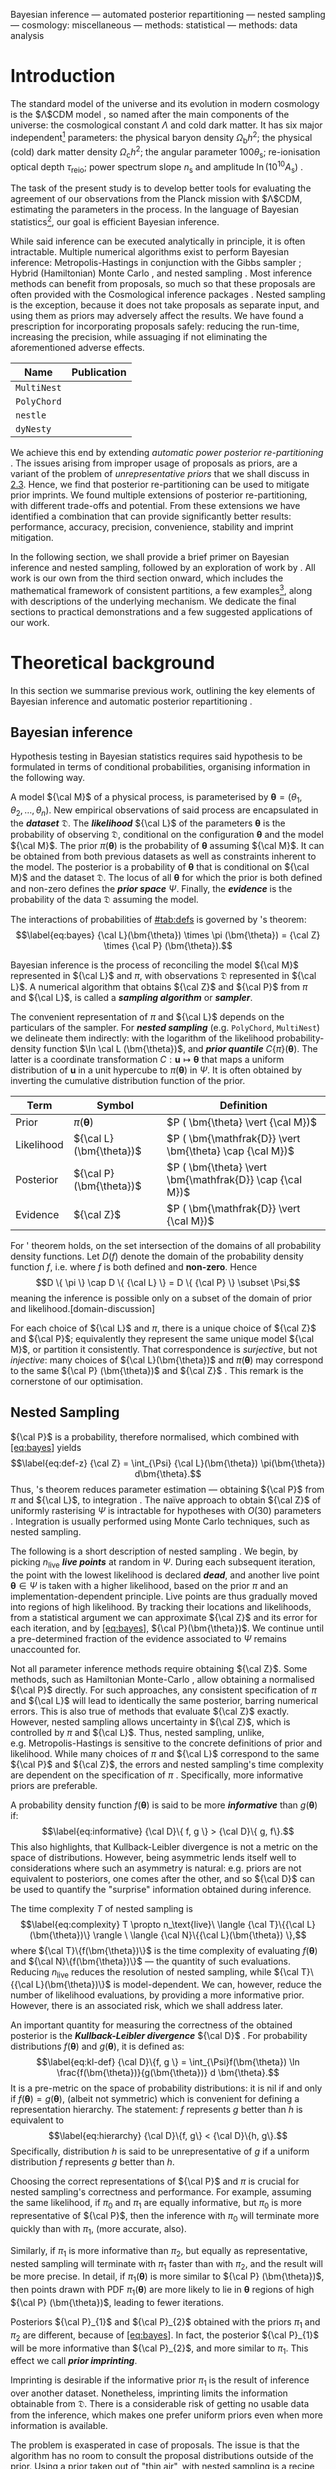Bayesian inference --- automated posterior repartitioning --- nested
sampling --- cosmology: miscellaneous --- methods: statistical ---
methods: data analysis

* Introduction
  :PROPERTIES:
  :CUSTOM_ID: sec:org14413d7
  :END:

The standard model of the universe and its evolution in modern cosmology
is the $\Lambda$CDM model \citep{Condon2018}, so named after the main
components of the universe: the cosmological constant $\Lambda$ and cold
dark matter. It has six major independent[fn:1] parameters: the physical
baryon density $\Omega_\mathrm{b}h^{2}$; the physical (cold) dark matter
density $\Omega_\mathrm{c}h^{2}$; the angular parameter
$100\theta_\mathrm{s}$; re-ionisation optical depth $\tau_\text{reio}$;
power spectrum slope $n_\mathrm{s}$ and amplitude
$\ln (10^{10}A_\mathrm{s})$ \citep{Cosmology}.

The task of the present study is to develop better tools for evaluating
the agreement of our observations from the Planck mission with
$\Lambda$CDM, estimating the parameters in the process. In the language
of Bayesian statistics[fn:2], our goal is efficient Bayesian inference.

While said inference can be executed analytically in principle, it is
often intractable. Multiple numerical algorithms exist to perform
Bayesian inference: Metropolis-Hastings \citep{Metropolis} in
conjunction with the Gibbs sampler \citep{Metropolis-Hastings-Gibbs};
Hybrid (Hamiltonian) Monte Carlo \citep{1701.02434,Duane_1987}, and
nested sampling \citep{Skilling2006}. Most inference methods can benefit
from proposals, so much so that these proposals are often provided with
the Cosmological inference packages \citep{cobaya}. Nested sampling is
the exception, because it does not take proposals as separate input, and
using them as priors may adversely affect the results. We have found a
prescription for incorporating proposals safely: reducing the run-time,
increasing the precision, while assuaging if not eliminating the
aforementioned adverse effects.

| *Name*      | *Publication*               |
|-------------+-----------------------------|
| =MultiNest= | \cite{Feroz2009MultiNestAE} |
| =PolyChord= | \cite{polychord}            |
| =nestle=    | \cite{nestle}               |
| =dyNesty=   | \cite{Speagle_2020}         |
#+CAPTION: A non-exhaustive list of major implementations of nested sampling.

We achieve this end by extending /automatic power posterior
re-partitioning/ \citep{chen-ferroz-hobson}. The issues arising from
improper usage of proposals as priors, are a variant of the problem of
/unrepresentative priors/ that we shall discuss in [[#sec:autopr][2.3]].
Hence, we find that posterior re-partitioning can be used to mitigate
prior imprints. We found multiple extensions of posterior
re-partitioning, with different trade-offs and potential. From these
extensions we have identified a combination that can provide
significantly better results: performance, accuracy, precision,
convenience, stability and imprint mitigation.

In the following section, we shall provide a brief primer on Bayesian
inference and nested sampling, followed by an exploration of work by
\cite{chen-ferroz-hobson}. All work is our own from the third section
onward, which includes the mathematical framework of consistent
partitions, a few examples[fn:3], along with descriptions of the
underlying mechanism. We dedicate the final sections to practical
demonstrations and a few suggested applications of our work.

* Theoretical background
  :PROPERTIES:
  :CUSTOM_ID: sec:orge6061a4
  :END:

In this section we summarise previous work, outlining the key elements
of Bayesian inference \citep{jeffreys2010scientific} and automatic
posterior repartitioning \citep{chen-ferroz-hobson}.

** Bayesian inference
   :PROPERTIES:
   :CUSTOM_ID: sec:primer
   :END:

Hypothesis testing in Bayesian statistics requires said hypothesis to be
formulated in terms of conditional probabilities, organising information
in the following way.

A model ${\cal M}$ of a physical process, is parameterised by
$\bm{\theta} = (\theta_{1}, \theta_{2}, \ldots , \theta_{n})$. New
empirical observations of said process are encapsulated in the
*/dataset/* $\mathfrak{D}$. The /*likelihood*/ ${\cal L}$ of the
parameters $\bm{\theta}$ is the probability of observing $\mathfrak{D}$,
conditional on the configuration $\bm{\theta}$ and the model ${\cal M}$.
The prior $\pi(\bm{\theta})$ is the probability of $\bm{\theta}$
assuming ${\cal M}$. It can be obtained from both previous datasets as
well as constraints inherent to the model. The posterior is a
probability of $\bm{\theta}$ that is conditional on ${\cal M}$ and the
dataset ${\mathfrak D}$. The locus of all $\bm{\theta}$ for which the
prior is both defined and non-zero defines the */prior space/* $\Psi$.
Finally, the */evidence/* is the probability of the data ${\mathfrak D}$
assuming the model.

The interactions of probabilities of [[#tab:defs]] is governed by
\citeauthor{1763}'s theorem: $$\label{eq:bayes} {\cal L}(\bm{\theta})
\times \pi (\bm{\theta}) = {\cal Z} \times {\cal P} (\bm{\theta}).$$

Bayesian inference is the process of reconciling the model ${\cal M}$
represented in ${\cal L}$ and $\pi$, with observations $\mathfrak{D}$
represented in ${\cal L}$. A numerical algorithm that obtains ${\cal Z}$
and ${\cal P}$ from $\pi$ and ${\cal L}$, is called a */sampling
algorithm/* or */sampler/*.

The convenient representation of $\pi$ and ${\cal L}$ depends on the
particulars of the sampler. For */nested sampling/* (e.g. =PolyChord=,
=MultiNest=) we delineate them indirectly: with the logarithm of the
likelihood probability-density function $\ln \cal L (\bm{\theta})$, and
*/prior quantile/* $C\{\pi\}(\bm{\theta})$. The latter is a coordinate
transformation $C: \bm{u} \mapsto \bm{\theta}$ that maps a uniform
distribution of $\bm{u}$ in a unit hypercube to $\pi(\bm{\theta})$ in
$\Psi$. It is often obtained by inverting the cumulative distribution
function of the prior.


| **Term**   | **Symbol**              | **Definition**                                           |
|------------+-------------------------+----------------------------------------------------------|
| Prior      | $\pi(\bm{\theta})$      | $P ( \bm{\theta}  \vert {\cal M})$                       |
| Likelihood | ${\cal L}(\bm{\theta})$ | $P ( \bm{\mathfrak{D}} \vert \bm{\theta} \cap {\cal M})$ |
| Posterior  | ${\cal P}(\bm{\theta})$ | $P ( \bm{\theta} \vert \bm{\mathfrak{D}} \cap {\cal M})$ |
| Evidence   | ${\cal Z}$              | $P ( \bm{\mathfrak{D}} \vert {\cal M})$                  |
#+CAPTION: Definitions of main quantities in Bayesian inference. [tab:defs]
#+LABEL: tab:defs
#+custom_ID: tab:defs
For \citeauthor{1763}' theorem holds, on the set intersection of the
domains of all probability density functions. Let $D(f)$ denote the
domain of the probability density function $f$, i.e. where $f$ is both
defined and *non-zero*. Hence
$$D \{ \pi \} \cap D \{ {\cal L} \} = D \{ {\cal P} \} \subset \Psi,$$
meaning the inference is possible only on a subset of the domain of
prior and likelihood.[domain-discussion]

For each choice of ${\cal L}$ and $\pi$, there is a unique choice of
${\cal Z}$ and ${\cal P}$; equivalently they represent the same unique
model ${\cal M}$, or partition it consistently. That correspondence is
/surjective/, but not /injective/: many choices of
${\cal L}(\bm{\theta})$ and $\pi (\bm{\theta})$ may correspond to the
same ${\cal P} (\bm{\theta})$ and ${\cal Z}$ \citep{chen-ferroz-hobson}.
This remark is the cornerstone of our optimisation.

** Nested Sampling
   :PROPERTIES:
   :CUSTOM_ID: sec:org36366f8
   :END:

${\cal P}$ is a probability, therefore normalised, which combined with
[[#eq:bayes][[eq:bayes]]] yields $$\label{eq:def-z}
  {\cal Z} = \int_{\Psi} {\cal L}(\bm{\theta}) \pi(\bm{\theta}) d\bm{\theta}.$$
Thus, \citeauthor{1763}'s theorem reduces parameter estimation ---
obtaining ${\cal P}$ from $\pi$ and ${\cal L}$, to
integration \citep{bayes-integration}. The naïve approach to obtain
${\cal Z}$ of uniformly rasterising $\Psi$ is intractable for hypotheses
with $O(30)$ parameters \citep{Caflisch_1998}. Integration is usually
performed using Monte Carlo techniques, such as nested sampling.

The following is a short description of nested sampling
\citep{Skilling2006}. We begin, by picking $n_\text{live}$ */live
points/* at random in $\Psi$. During each subsequent iteration, the
point with the lowest likelihood is declared /*dead*/, and another live
point $\bm{\theta}\in\Psi$ is taken with a higher likelihood, based on
the prior $\pi$ and an implementation-dependent principle. Live points
are thus gradually moved into regions of high likelihood. By tracking
their locations and likelihoods, from a statistical argument we can
approximate ${\cal Z}$ and its error for each iteration, and by
[[#eq:bayes][[eq:bayes]]], ${\cal P}(\bm{\theta})$. We continue until a
pre-determined fraction of the evidence associated to $\Psi$ remains
unaccounted for.

Not all parameter inference methods require obtaining ${\cal Z}$. Some
methods, such as Hamiltonian Monte-Carlo \citep{1701.02434}, allow
obtaining a normalised ${\cal P}$ directly. For such approaches, any
consistent specification of $\pi$ and ${\cal L}$ will lead to
identically the same posterior, barring numerical errors. This is also
true of methods that evaluate ${\cal Z}$ exactly. However, nested
sampling allows uncertainty in ${\cal Z}$, which is controlled by $\pi$
and ${\cal L}$. Thus, nested sampling, unlike, e.g. Metropolis-Hastings
\citep{Metropolis-Hastings-Gibbs} is sensitive to the concrete
definitions of prior and likelihood. While many choices of $\pi$ and
${\cal L}$ correspond to the same ${\cal P}$ and ${\cal Z}$, the errors
and nested sampling's time complexity are dependent on the specification
of $\pi$ \citep{Skilling2006}. Specifically, more informative priors are
preferable.

A probability density function $f(\bm{\theta})$ is said to be more
/*informative*/ than $g(\bm{\theta})$ if: $$\label{eq:informative}
  {\cal D}\{ f, g \} > {\cal D}\{ g, f\}.$$ This also highlights, that
Kullback-Leibler divergence is not a metric on the space of
distributions. However, being asymmetric lends itself well to
considerations where such an asymmetry is natural: e.g. priors are not
equivalent to posteriors, one comes after the other, and so ${\cal D}$
can be used to quantify the "surprise" information obtained during
inference.

The time complexity $T$ of nested sampling is $$\label{eq:complexity}
  T \propto  n_\text{live}\  \langle {\cal T}\{{\cal L}(\bm{\theta})\} \rangle \ \langle  {\cal N}\{{\cal L}(\bm{\theta}) \},$$
where ${\cal T}\{f(\bm{\theta})\}$ is the time complexity of evaluating
$f(\bm{\theta})$ and ${\cal N}\{f(\bm{\theta})\}$ --- the quantity of
such evaluations. Reducing $n_\text{live}$ reduces the resolution of
nested sampling, while ${\cal T}\{{\cal L}(\bm{\theta})\}$ is
model-dependent. We can, however, reduce the number of likelihood
evaluations, by providing a more informative prior. However, there is an
associated risk, which we shall address later.

An important quantity for measuring the correctness of the obtained
posterior is the */Kullback-Leibler divergence/* ${\cal D}$
\citep{Kullback_1951}. For probability distributions $f(\bm{\theta})$
and $g(\bm{\theta})$, it is defined as: $$\label{eq:kl-def}
  {\cal D}\{f, g \} = \int_{\Psi}f(\bm{\theta}) \ln \frac{f(\bm{\theta})}{g(\bm{\theta})} d \bm{\theta}.$$
It is a pre-metric on the space of probability distributions: it is nil
if and only if $f(\bm{\theta}) = g(\bm{\theta})$, (albeit not symmetric)
which is convenient for defining a representation hierarchy. The
statement: $f$ represents $g$ better than $h$ is equivalent to
$$\label{eq:hierarchy}
  {\cal D}\{f, g\} < {\cal D}\{h, g\}.$$ Specifically, distribution $h$
is said to be unrepresentative of $g$ if a uniform distribution $f$
represents $g$ better than $h$.

Choosing the correct representations of ${\cal P}$ and $\pi$ is crucial
for nested sampling's correctness and performance. For example, assuming
the same likelihood, if $\pi_{0}$ and $\pi_{1}$ are equally informative,
but $\pi_{0}$ is more representative of ${\cal P}$, then the inference
with $\pi_{0}$ will terminate more quickly than with $\pi_{1}$, (more
accurate, also).

Similarly, if $\pi_{1}$ is more informative than $\pi_{2}$, but equally
as representative, nested sampling will terminate with $\pi_{1}$ faster
than with $\pi_{2}$, and the result will be more precise. In detail, if
$\pi_{1} (\bm{\theta})$ is more similar to ${\cal P} (\bm{\theta})$,
then points drawn with PDF $\pi_{1} (\bm{\theta})$ are more likely to
lie in $\bm{\theta}$ regions of high ${\cal P} (\bm{\theta})$, leading
to fewer iterations.

Posteriors ${\cal P}_{1}$ and ${\cal P}_{2}$ obtained with the priors
$\pi_{1}$ and $\pi_{2}$ are different, because of
[[#eq:bayes][[eq:bayes]]]. In fact, the posterior ${\cal P}_{1}$ will be
more informative than ${\cal P}_{2}$, and more similar to $\pi_{1}$.
This effect we call */prior imprinting/*.

Imprinting is desirable if the informative prior $\pi_{1}$ is the result
of inference over another dataset. Nonetheless, imprinting limits the
information obtainable from $\mathfrak{D}$. There is a considerable risk
of getting no usable data from the inference, which makes one prefer
uniform priors even when more information is available.

The problem is exasperated in case of proposals. The issue is that the
algorithm has no room to consult the proposal distributions outside of
the prior. Using a prior taken out of "thin air", with nested sampling
is a recipe for disaster. However, in the next section we shall discuss
how one can mitigate these issues, and use a proposal as an aspect of a
prior.

** Power posterior repartitioning
   :PROPERTIES:
   :CUSTOM_ID: sec:autopr
   :END:

From this section onward we shall adopt the following notation. $\pi$
and ${\cal L}$ with similar annotations (index, diacritics), belong to
the same specification of the model. Models using the uniform prior are
special, in that they obtain the most accurate posterior and evidence.
They are represented with an over-bar (the plot of a uniform prior in 1D
is a horizontal line). Hats delineate the consistent partitions, that
incorporate the proposal (the hat represents the peak(s) often present
in informative proposals).

We are working under the assumption that $\pi(\bm{\theta})$ is an
informative, unrepresentative prior. We want to obtain correct posterior
$\bar{\cal P}$ but without using a uniform, universally representative
reference prior $\bar{\pi}$, because it is often the least informative.
To avoid loss of precision and mitigate prior imprinting,
\cite{chen-ferroz-hobson} have proposed introducing the parameter
$\beta$ to control the breadth of the informative prior:
$$\label{eq:autopr-prior}
  \hat{\pi}(\bm{\bm{\theta}};\beta) = \cfrac{\pi(\bm{\theta})^{\beta}}{Z(\beta)\{\pi\}},$$
(see [[#fig:ppr][[fig:ppr]]]) where $Z(\beta)\{\pi\}$ --- a functional
of $\pi (\bm{\theta})$ is a normalisation factor for
${\cal P} (\bm{\theta})$, i.e.
$$Z(\beta)\{\pi\} = \int_{\Psi} \pi(\bm{\bm{\theta}})^{\beta}d\bm{\bm{\theta}}.$$
In their prescription, the likelihood changes to
$$\hat{\cal L}(\bm{\theta}; \beta) = {\cal L}(\bm{\theta}) Z(\beta)\{\pi\} \cdot \pi^{1-\beta}(\bm{\theta}).$$
The new parameter $\beta$ is treated as any other non-derived parameter
of the original theory.

Note, that
${\cal L}(\bm{\theta})\pi (\bm{\theta}) = \hat{\cal L}(\bm{\theta})
\hat{\pi} (\bm{\theta})$ by construction. Thus, from
[[#eq:bayes][[eq:bayes]]] the posterior and evidence corresponding to
$\hat{\cal L}(\bm{\theta};\beta)$ and $\hat{\pi} (\bm{\theta};\beta)$
will be the same as ${\cal P} (\bm{\theta})$ and ${\cal Z}$, which
correspond to the original $\pi(\bm{\theta})$ and
${\cal L}(\bm{\theta})$.

If the informative prior $\pi (\bm{\theta})$ is less representative of
the posterior $\bar{\cal P} (\bm{\theta})$, error in $\hat{\cal Z}$ is
larger. Hence, while we don't violate [[#eq:bayes][[eq:bayes]]]
directly, $\bar{\cal Z}$ can be more different from ${\cal Z}$ while
remaining within margin of error, and similarly
${\cal P}(\bm{\theta}) \ne \bar{\cal P}(\bm{\theta})$. This is where the
new parameter comes into play. $\hat{\pi}$ may become representative for
some value of $\beta = \beta_{R}$. Values $\beta$ close to $\beta_{R}$
correlate with higher likelihoods, thus the sampler prefers them. Hence,
the system will converge to a state where ${\cal P} (\bm{\theta})$ is
represented in $\hat{\pi} (\bm{\theta};\beta)$[fn:4]. As a consequence,
we reduced the errors and obtained the same result as we would have with
a less informative but more representative prior.

\cite{chen-ferroz-hobson} dubbed this scheme */automatic power posterior
repartitioning/* (PPR) because the choice of $\beta\rightarrow\beta_{R}$
is automatic. It mitigates the loss precision and thus accuracy for
unrepresentative informative priors $\pi$, by sacrificing performance.

* Theoretical discoveries
  :PROPERTIES:
  :CUSTOM_ID: theoretical-discoveries
  :END:

** The trouble with proposals[sec:prejudice]
   :PROPERTIES:
   :CUSTOM_ID: the-trouble-with-proposalssecprejudice
   :END:

Nested sampling is different from Metropolis-Hastings-Gibbs and many
other Markov-Chain Monte Carlo methods. Often, such algorithms are
designed with a separate input that is the proposal: an initial guess
that guides the algorithm towards the right answer. For nested sampling
no such provisions are in place. The only location where such
information can be used is the prior. Thus, to understand why one can't
use proposals directly, we must first address why informative priors are
avoided.

From [[#eq:bayes][[eq:bayes]]], we can see that changing only the prior
$\pi$ necessarily leads to changes in both ${\cal P}$ and ${\cal Z}$.
For example if $\pi$ is a Gaussian centered at
$\bm{\theta}=\bm{\mu}_{\pi}$ and ${\cal L}$ is a Dirac $\delta$-function
peaked at $\bm{\theta}=\bm{\mu}_{{\cal L}}$, with $\bm{\mu}_{\pi}$
sufficiently far from $\bm{\mu}_{{\cal L}}$ then the posterior will
necessarily have peaks at both $\bm{\mu}_{\pi}$ and
$\bm{\mu}_{{\cal L}}$. This is an example of prior imprinting and is a
necessary part of a Bayesian view of statistics. For a Bayesian, the
prior information is no less valuable than the information inferred from
the dataset $\mathfrak{D}$, and the posterior represents /all/ of our
best knowledge.

The problem however, is the /prejudiced sampler/. Because nested
sampling chooses live points with probability proportional to the prior,
the probability of a point being drawn from the likelihood peak can be
made arbitrarily small. In fact, if $\bm{\mu}_{{\cal L}}$ and
$\bm{\mu}_{\pi}$ are separated by more than five standard deviations of
the prior Gaussian, thirty million samples will be drawn from
$\bm{\mu}_{\pi}$ before a single point is drawn on the circle containing
$\bm{\theta} = \bm{\mu}_{{\cal L}}$.

An apt analogy can be drawn with the Venera-14 mission
\citep{siddiqi2018beyond}. Upon landing, due to a number of unfortunate
coincidences, the lander took its one and only measurement of Venusian
soil from one of its own lens caps. As a result, we have obtained
objectively correct information from Venus: a sample of an object on its
surface. However, the efficiency of said measurement of the
compressibility of Earth rubber leaves much to be desired.

Before \cite{chen-ferroz-hobson} the best solution was to use a uniform
prior that included both $\bm{\mu}_{\pi}$ and $\bm{\mu}_{{\cal L}}$. The
computational cost of inference is so high that the risk of gaining
nothing from a dataset is untenable. Thus discarding all prior
information in hopes of inferring some from the dataset is preferable to
using the information in $\pi$.

Thus, proposals are not even considered for use with nested sampling.
Since proposals may be crude approximations, we may obtain far worse
than no new information. Any potential benefit in performance or
precision is far outweighed by the unreliable posterior. We do, however,
have one method of mitigating these problems --- automatic posterior
repartitioning \citep{chen-ferroz-hobson}. In the following sections we
shall expand our arsenal of methods of avoiding these pitfalls and
incorporating proposals into nested sampling-based inference.

** Intuitive proposals and accelerated convergence[sec:accelerating]
   :PROPERTIES:
   :CUSTOM_ID: intuitive-proposals-and-accelerated-convergencesecaccelerating
   :END:

Consider the following premise: we're given a model ${\cal M}$, for
which our prior $\pi$ is not the uniform $\bar{\pi}(\bm{\theta})$. So,
usually from other sources, e.g. other inferences, physical reasoning,
etc, we know that
$$\pi (\bm{\theta}) = f(\bm{\theta}; \bm{\mu}, \bm{\Sigma}),
 \label{eq:bias}$$ which is representative of the posterior
$\bar{\cal P}(\bm{\theta})$. Here, the probability density function $f$
is parameterised by $\bm{\mu}$ in its location and $\bm{\Sigma}$ its
breadth. In order to obtain the same result as one would have with the
less informative uniform prior $\bar{\pi}(\bm{\theta})$, one needs to
correct the likelihood ${\cal L}$. Recall, that the reason why PPR
obtains the same posterior
$\bar{\cal P}(\bm{\theta})= \hat{\cal P}(\bm{\theta})$ as one would have
using $\bar{\pi} (\bm{\theta}) = \text{Const.}$ is because
$\hat{\cal L} (\bm{\theta};\beta)$ and $\hat{\pi} (\bm{\theta};\beta)$
are a */consistent (re)partitioning/* of $\bar{\cal Z}$ and
${\cal P}(\bm{\theta})$. That is: $$\label{eq:partitioning}
  \int_{\Psi} \hat{\cal L} (\hat{\bm{\theta}}) \hat{\pi} (\bm{\hat{\theta}}) d\hat{\bm{\theta}}  = \int_{\Psi}\bar{\pi} (\bm{\theta}) \bar{\cal L} (\bm{\theta}) d\bm{\theta} = \bar{\cal Z},$$
where in the case of PPR
$\hat{\bm{\theta}} = (\theta_{1}, \theta_{2}, \ldots, \theta_{n},
\beta)$. holds if $$\label{eq:partitioning-p}
  \hat{\cal L}(\bm{\theta};\beta) \hat{\pi}(\bm{\theta};\beta)  = \bar{\cal L}(\bm{\theta})\bar{\pi}(\bm{\theta})$$
for all $\beta$, by [[#eq:bayes][[eq:bayes]]]. Note that
\cite{chen-ferroz-hobson} have used
[[#eq:partitioning-p][[eq:partitioning-p]]] as the primary expression.
Following their convention, we shall sometimes refer to consistent
partitions as posterior repartitioning, rather than evidence
repartitioning.

By using a more informative prior in thusly, we accelerates convergence,
because each iteration obtains a larger evidence estimate, so fewer are
needed to reach the termination point
(See [[#fig:benchmark][[fig:benchmark]]]). There is a competing
mechanism: the evidence estimates accumulate fewer errors, so inference
proceeds longer before the precision loss triggers termination
([[#fig:higson][[fig:higson]]]). Thus repartitioning reaches a more
precise result quicker. Of course the obtained precision can be
sacrificed to further accelerate inference.

*** Example: intuitive proposal posterior repartitioning
    :PROPERTIES:
    :CUSTOM_ID: example-intuitive-proposal-posterior-repartitioning
    :END:

Suppose that one has obtained the posterior ${\cal P}(\bm{\theta})$ from
a different inference, which could be nested sampling with a uniform
prior, or Hamiltonian Monte Carlo (or a theoretical approximation).
Thus,

$$\label{eq:iPPR}
 \hat{\pi}(\bm{\theta}) = f(\bm{\theta}, \bm{\mu}, \bm{\Sigma}) = {\cal P}(\bm{\theta}),$$
is an informative prior that represents our knowledge, but might not
represent the posterior. We call it an */(intuitive) proposal/*.
However, we wish to avoid prejudicing the sampler and use the (uniform)
reference prior $\bar{\pi}(\bm{\theta})$, with reference likelihood
$\bar{\cal L}(\bm{\theta})$.

To obtain with $\hat{\pi}(\bm{\theta})$ the same posterior and evidence
as one would have with $\bar{\pi}(\bm{\theta})$ and
$\bar{\cal L}(\bm{\theta})$, the partitioning of the (evidence) needs to
be */consistent/* with the reference. Specifically: $$\label{eq:ippr-l}
  \hat{\cal L}(\bm{\theta}) = \frac{\bar{\pi}(\bm{\theta}) \bar{\cal L}(\bm{\theta})}{ f(\bm{\theta}; \bm{\mu}, \bm{\Sigma})}.$$

We call this scheme */intuitive proposal posterior[fn:5]
repartitioning/* (iPPR). It is the fastest possible and the least robust
consistent partitioning scheme. While we have technically addressed the
change in ${\cal P}$ due to a different prior, we have not addressed the
problem of $\hat{\pi}$ being (potentially) unrepresentative of
$\bar{\cal P}$. In the example already considered in
[[#sec:prejudice][[sec:prejudice]]], we will have reduced prior
imprinting, but not all addressed the prejudice. The probability of
sampling from the true likelihood peak is still minuscule. By contrast,
we have seen that automatic power posterior repartitioning can mitigate
both issues. What iPPR lacks, is a mechanism for extending its
representation. Rather than attempt a modification akin to power
partitioning, in [[#sec:isomixtures][[sec:isomixtures]]] we shall
provide this mechanism as completely external to iPPR and unleash its
potential.

** General automatic posterior repartitioning
   :PROPERTIES:
   :CUSTOM_ID: sec:gapr
   :END:

In this section, we look at the family of prescriptions similar to PPR
and iPPR called consistent partitioning. We note which schemes are more
useful for the task of accelerating nested sampling without biasing the
posterior. We begin by noting, that alone does not guarantee the correct
posterior and evidence.

We shall consider a general consistent partitioning
$\hat{\pi}, \hat{\cal L}$ with re-parametrisation $\hat{\bm{\theta}}$.
Because $\bm{\theta} \ne \hat{\bm{\theta}}$, generally, the posterior
${\cal P}(\bm\hat{\theta})$ would not have the same functional form as
$\bar{\cal
  P}(\bm{\theta})$. Nonetheless, if inverting the parametrisation from
$\bm{\hat{\theta}}$ to $\bm{\theta}$ is possible, and under that
procedure $\hat{\cal P}$ maps to ${\cal P}$, we shall say that
$\hat{\cal P}$ is marginalised to ${\cal P}$. Thus, the correct
posterior is one that marginalises to $\bar{\cal P}$. We shall often use
$\hat{\cal P}(\bm\hat{\theta})$ interchangeably with
${\cal P}(\bm{\theta})$ that it marginalises to.

We can rigorously prove[fn:6], that the following conditions are
necessary for a consistent partitioning to yield the correct posterior
and evidence through Bayesian inference.

Note that these properties are sensitive to the sampling algorithm. For
example, for inference by uniform-rasterised integration of ${\cal Z}$,
all properties follow from [[#eq:partitioning-p][[eq:partitioning-p]]].
Not so for a class of algorithms that estimate ${\cal Z}$ by controlled
error propagation and approximation, e.g. nested sampling. Thus,
understanding the circumstances wherein these conditions are violated,
may clarify the conditions for which both PPR and iPPR fail to produce
the expected result.

Firstly, they satisfy [[#norm-prop][[norm-prop]]] by construction. iPPR
satisfies [[#spec-prop][[spec-prop]]] if and only if
$\hat{\pi} (\bm{\theta})$ represented the correct posterior to begin
with, in which case $\Psi_{R} = \Psi$. follows from the correctness
proof of nested sampling \citep{Skilling2006}, and
[[#spec-prop][[spec-prop]]]. In [[#sec:autopr][2.3]] we have shown that
PPR satisfies [[#spec-prop][[spec-prop]]], where
$\Psi_{R} = \{ \beta = \beta_{R} = \text{Const.}\}$, if $\beta_{R}$
exists. There's always at least one:
$\Psi_{R} = \text{Locus}\{ \beta_{R}=0 \} \cap \Psi$, but we are
interested in values of $\beta_{R} > 0$, as such priors are more
informative. In that section we have provided an intuitive explanation
for why PPR has [[#vconv-prop][[vconv-prop]]].

However, consistency alone does not guarantee the correct posterior,
indeed in [[#fig:convergence][3]], we see that both $\theta_{0}$ and
$\theta_{2}$ marginalised posteriors are offset from the correct result
obtained using $\bar{\pi}(\bm{\theta})=Const.$. This is an illustration
of the importance of [[#obj-prop][[obj-prop]]], as the test case
[[#fig:convergence][3]] was constructed to violate it specifically.

** Isometric mixtures of repartitioning schemes[sec:isomixtures]
   :PROPERTIES:
   :CUSTOM_ID: isometric-mixtures-of-repartitioning-schemessecisomixtures
   :END:

In this section we consider two methods of combining several proposals
(consistent partitions) into one (consistent partition). Identifying the
posterior to which points in $\Psi$ correspond to by
[[#eq:bayes][[eq:bayes]]], as a metric, we name these /*isometric*/
mixtures.

*** Additive isometric mixtures
    :PROPERTIES:
    :CUSTOM_ID: sec:org418133f
    :END:

Consider $m$ consistent repartitioning schemes of the same posterior
$\bar{\cal P}(\bm{\theta})$: $$\label{eq:collection-of-models}
  \bar{\cal L}(\bm{\theta}) \bar{\pi}(\bm{\theta})= \hat{\cal L}_{1}(\bm{\theta}) \hat{\pi}_{1}(\bm{\theta}) =  \ldots =\hat{\cal L}_{m}(\bm{\theta}) \hat{\pi}_{m}(\bm{\theta}).$$
Their **/isometric mixture/**, is a consistent partitioning that
involves information from each constituent prior, but preserves the
posterior and evidence of its component partitions.

For example: an */additive mixture/* [[#fig:additive][[fig:additive]]],
defined as

$$\begin{aligned}
{2}
    \hat{\pi}(\bm{\theta}; \bm{\beta}) = &\sum_{i} \beta_{i} \hat{\pi}_{i}(\bm{\theta}),\label{eq:additive-mix}\\
    \hat{{\cal L}}(\bm{\theta}; \bm{\beta}) = &\frac{\sum_{i}   \beta_{i} \hat{\pi}_{i}(\bm{\theta}) \hat{\cal L}_{i}(\bm{\theta})}{\sum_{i} \beta_{i} \hat{\pi}_{i}(\bm{\theta})},
  \end{aligned}$$

parameterised by
$\bm{\beta} = (\beta_{1}, \beta_{2}, \ldots, \beta_{m})$ where each
$\beta_{i} \in [0,1]$. It is itself a consistent partitioning,
i.e. /*isometric*/, if and only if $\sum_{i} \beta_{i} = 1$.

Isometric mixtures are an attempt to relax some of the limitations
imposed by power posterior repartitioning. Firstly, all proposals in PPR
have to be linked by a power relation. This class always includes a
uniform prior, but not, for example, a "wedding cake" prior (stepped
uniform prior). Additive mixtures permit such proposals. Moreover, in
additive isometric mixtures, any consistent partitions are compatible
provided the set union of their domains matches $\Psi$.

However, additive mixtures have limited utility: they are slow,
difficult to implement and susceptible to numerical instability more
than any other consistent partitioning[fn:7]. We can, however do much
better.

*** Stochastic superpositional isometric mixtures
    :PROPERTIES:
    :CUSTOM_ID: stochastic-superpositional-isometric-mixtures
    :END:

One major problem with additive mixtures lies in the definition of
$\hat{\cal L}$. Instead of having to evaluate only one of the
constituent likelihoods, we are forced to evaluate all of them. Hence, a
lower bound on time complexity:
$${\cal T}\{\hat{\cal L}\} = o \left(   \max_{i} {\cal T}\{ {\cal L}_{i}\} \right), \label{eq:hard-cap}$$
which is the average case when the likelihoods ${\cal L}_{i}$ are all
related to the same reference (e.g. $\bar{\cal L}$) with only minor
corrections computed asynchronously to account for different proposals.
If ${\cal L}_{i}$ and ${\cal L}_{j}$ have no common computations to
re-use, the average case time complexity is
$o\left[{\cal T}({\cal L}_{i}) + {\cal T}({\cal L}_{j})\right]$.

Another issue is that the overall likelihood depends on the prior PDFs
of the constituents. This is problematic since nested sampling requires
specification of the prior via its quantile
\citep{Skilling2006,polychord,multinest}. Function inversion is not
linear with respect to addition, so the quantile of the weighted sum
needs to be evaluated for each type of mixture individually. For a
linear combination of uniform priors, evaluating the quantile can be
performed analytically, but not in case of two Gaussians or a Gaussian
mixed with a uniform. By contrast, the quantile of PPR with an
uncorrelated[fn:8] Gaussian proposal is found in closed form.

We thus try to avoid mathematical operations that require evaluation of
all of the constituents' priors/likelihoods. An example of such an
operation is deterministic prior branching. This scheme has the benefit
of trivially determining the quantile of the mixture from the component
quantiles. The probability of branch choice can be tuned using a
parameter, which can be made part $\hat{\bm{\theta}}$ similarly to
$\beta$ in PPR. This parametrisation provides the mechanism needed for
[[#vconv-prop][[vconv-prop]]].

Hence, we purport that a */superpositional mixture/*, defined via the
following parametrisation:

$$\hat{\pi}(\bm{\theta}; \bm{\beta})  =
  \begin{cases}
    \hat{\pi}_{1}(\bm{\theta}) & \text{with probability } \beta_{1},\\
    & \vdots\\
    \hat{\pi}_{n}(\bm{\theta}) & \text{with probability } (1- \sum_{i}^{m}\beta_{i}),
    \end{cases}$$ $$\hat{\cal L}(\bm{\theta}; \bm{\beta})  =
  \begin{cases}
    \hat{\cal L}_{1}(\bm{\theta}) &  \text{with probability } \beta_{1},\\
            &\vdots\\
    \hat{\cal L}_{m}(\bm{\theta}) & \text{with probability} (1- \sum_{i}^{m}\beta_{i}).
\end{cases}$$ is isometric, if and only if $$\label{eq:sspr}
  \hat{\pi}(\bm{\theta}; \bm{\beta}) = \hat{\pi}_{i}(\bm{\theta}) \Leftrightarrow \hat{\cal L}(\bm{\theta}; \bm{\beta}) = \hat{\cal L}_{i}(\bm{\theta}; \bm{\beta}),$$

that is, the branches are chosen consistently.

The [[#spec-prop][[spec-prop]]] is satisfied, if any of the priors
$\hat{\pi}$ represented the posterior. The [[#vconv-prop][[vconv-prop]]]
is satisfied similarly to PPR: the likelihood is determined by
$\bm\hat{\theta} \supset \bm{\beta}$, so $\bm{\beta}$s that lead to
higher likelihoods are favoured, ergo configurations representing
${\cal P}$ are preferred.

Superpositional mixtures have multiple advantages when compared with
additive mixtures. Crucially, only one of ${\cal L}_{i}$ is evaluated
each time $\hat{\cal L}$ is evaluated. As a result, ignoring the
overhead of branch choice, the worst-case time complexity is the same if
not better than the best case for additive mixtures, which has vast
implications discussed in [[#sec:applications][6.3]].

The superpositional mixture's branch choice must be external to and
independent from the likelihoods and priors. For example, the prior
quantile of the mixture must branch into either of the component prior
quantiles. As a result, the end user doesn't need to perform any
calculations beyond the proposal quantiles themselves.

There can be many implementations of a superpositional mixture. A
natural first choice would be a quantum computer, where the $\hat{\pi}$
and $\hat{\cal L}$ are represented by $m$ level systems entangled with
each other (consistent branching) and a classical computer (to evaluate
${\cal L}$ and $\pi$). However, we can also attain an implementation
using only computational methods via stochastic deterministic choice
based on $\bm{\theta}$.

The */stochastic superpositional (isometric) mixture/* of consistent
partitioning (SSIM) ensures branch consistency by requiring
$$\hat{\pi}(\bm{\theta}; \bm{\beta}) = \hat{\pi}_{F(\bm{\theta};
  \bm{\beta})}(\bm{\theta};\bm{\beta}),$$ where
$F: (\bm{\theta}, \bm{\beta}) \mapsto i \in \{1, 2, \ldots, m-1\}$. In
our implementation it is a niche-apportionment random number generator
(sometimes called the broken stick model), seeded with the numerical
=hash= of the vector $\bm{\theta}$, illustrated in
[[#fig:mixture][[fig:mixture]]].

Superpositional mixtures are superior in robustness and ease of
implementation. They do, nevertheless, come with one drawback. As a
result of branching, the likelihood $\hat{\cal L}$ visible to the
sampler, is no longer continuous ([[#fig:mixture-3d][1]]). Thus a nested
sampling implementation that relied on said continuity will have
undefined behaviour. =PolyChord='s slice sampling seems not affected by
the discontinuity, but there may be other samplers that are.

#+CAPTION: An illustration of SSIM in two dimensions. Colour represents
the value of $\pi(\bm{\theta})$. As a result of nested sampling,
nucleation of the representative phase is dynamically favoured.
[[./illustrations/SSIM_3d.pdf]]

** On notation and mental models
   :PROPERTIES:
   :CUSTOM_ID: on-notation-and-mental-models
   :END:

It is opportune time to discuss a subtlety that we have previously
neglected. \cite{chen-ferroz-hobson} originally named the technique
automatic posterior repartitioning, which evokes a clear mental model.
Assuming that the original definitions of $\pi$ and $\mathcal{L}$ were a
partitioning of only the posterior, a new value of $\beta$ produces a
new partitioning, thus it re-partitions the posterior. The extra
parameter is a time-like object, with a clear direction of evolution, in
that any change to its value causes a re-partitioning of the model.

While this mental model had served well for the purposes of solving the
unrepresentative prior problem, it is severely limiting to the effect of
introducing proposals.

The first ineptitude of the mental model is that the expression
"re-partitioning" implies the mutability of the posterior. It is not
mutable. In fact, the posterior that we obtained via re-partitioning has
a strict functional dependence on the parameter, which is strictly a
different function. Meaningful information is lost when we project the
repartitioned result to the original prior space, albeit only a Bayesian
would regard it as such.

A second deeper problem is that the notation inherently puts impetus on
the posterior. In reality automatic posterior repartitioning is a
necessary, but insufficient condition for consistent partitioning. As
long as no coordinate transformation is performed, the difference is
negligible. However, for more complicated cases, e.g. re-sizeable prior
space schemes, the posterior repartitioning is under-determined. A naive
extension doesn't and indeed can't produce the expected result, if one
considers an extension similar to $$\label{eq:naive-extension}
\pi(\theta) \mathcal{L}(\theta) = \hat{\pi}(\theta) \mathcal{\hat{L}}(\theta)$$
one shall obtain nonsense. One can prove (by considering a reference
prior space from which all prior spaces of the same dimensionality
derive via coordinate transformation), that the correct expression is
actually one that preserves the evidence differential element.

What we propose is a much more general world-view and a more accurate
and expressive model. A consistent partitioning involves specifying a
hyperspace that includes the original prior space. The partitioning into
$\pi$ and $\mathcal{L}$ is done once only, when the Bayesian inference
problem is set up. The original posterior is a function in the original
prior (sub)space. The posterior we obtain as a result, is the original
in some projections, the evidence to which it corresponds is also the
same as the original.

One might object that this is not a good model for the superpositional
mixture, as the dynamical analogy would be much more appropriate, as the
parameters really only control the partitioning. This point is partially
valid. I would advocate seeing superpositions as an extension into a
hilbert space of vectors that are themselves spaces. Not easy to
imagine, but to someone fluent in Quantum theory, not a challenge. A
better analogy would be to imagine the spaces for each individual prior
side by side, and have a few parameters that control the relative
"heights" of these spaces, or activation energy for diffusion. This is a
middle-ground that retains the generality of treating the entire problem
in a hyperspace, but also has a dynamical analogy.

Arguments can be made either way, but an important consideration is to
have a model that gives accurate predictions first, and is easy to
imagine second.

* Measurements and methodology
  :PROPERTIES:
  :CUSTOM_ID: measurements-and-methodology
  :END:

Our measurements have to ascertain three key points. First we must prove
that the consistent partitions obtain sensible estimates of ${\cal P}$
and ${\cal Z}$ and document the circumstances when they don't. We shall
then need to measure the performance uplift that can be attained while
preserving the accuracy and precision of the sampling. Lastly, we shall
test our machinery when applied to a real-world example: Cosmological
parameter estimation.

For performance, we shall adopt the weighted accounting approach
\citep{Cormen} for measuring time complexity in units of
${\cal N}\{{\cal L}\}$, and reducing all quantities to their long-run
averages. Consequently, all of the partitions' overheads associated with
internal implementation details are ignored. This is to ensure fairness
in comparing power repartitioning to a stochastic mixture[fn:9].

We shall use Kullback-Leibler divergence in two contexts. First,
${\cal D}\{\pi, {\cal P}\}$ --- a measure of information obtained from
the dataset ignoring the prior, is used to gauge performance (as seen in
).

We also need a method of comparing posteriors to determine their
accuracy. The Second divergence ${\cal D}\{ {\cal P}, \bar{\cal P} \}$,
quantifies the correctness of the obtained posterior, where
$\bar{\cal P}$ is the posterior obtained using a
$\bar{\pi}(\bm{\theta}) = \text{Const}$. In conjunction with ${\cal Z}$,
these form our correctness criteria.

From [[#eq:bayes][[eq:bayes]]], errors in ${\cal P}$ are necessarily
linked to errors in estimating ${\cal Z}$, and is the pivotal reason why
nested sampling is sensitive to partitioning in the first instance.
Moreover, the character of error in ${\cal Z}$ indicates the type of
error in ${\cal P}$. A greater-than-expected evidence ${\cal Z}$
indicates inconsistent partitioning, where the likelihood was not
re-scaled to accommodate a more informative prior. A less-than-expected
${\cal Z}$ is a sign that the regions of high ${\cal L}$ were not probed
sufficiently, often accompanied by prior imprinting (PPR in
[[#fig:convergence][3]]).

<<tab:hist>>
| *Scheme*        | ${\cal D}\{ {\cal P}, \bar{\cal P}\}$ | ${\cal Z}$        |
|-----------------+---------------------------------------+-------------------|
| Uniform         | 0.018                                 | $-62.70 \pm 0.30$ |
| Analytical      | 0.000                                 | $-62.72 \pm 0.00$ |
| $R$             | 0.724                                 | $-54.8 \pm 0.90$  |
| $PPR$           | 0.011                                 | $-62.73 \pm 0.01$ |
| $SSIM(U, G)$    | 0.007                                 | $-62.72 \pm 0.01$ |
| $SSIM(U, G, R)$ | 0.696                                 | $-57.70 \pm 0.30$ |
#+CAPTION: Typical values of posterior-to-reference-posterior
Kullback-Leibler divergence ${\cal D}\{{\cal P}, \bar{\cal P}\}$ for the
runs shown in [[#fig:hist][[fig:hist]]]. The inconsistent re-sizeable
uniform had not been given an improper normalisation of
$\hat{\cal L} = {\cal L}$. It is of type */Re-sizeable uniform/*.

[tab:hist]

#+CAPTION: An example of a posterior obtained with PPR, based on Planck
parameter covariance matrix, compared with the Planck posterior chains.
The differences in the distributions indicate variance across different
inference runs. ${\cal D}\{ {\cal P}, \bar{\cal P}\} \approx 0.01$. The
deviation is due to a different (smaller) number of live points used,
and the difference between the correct likelihood and its approximation
using a Gaussian. [fig:overlay-posteriors]
[[./illustrations/triangle-fit.pdf]]

When constructing the test cases, we shall use on no more than
three-dimensional models with Gaussian likelihoods, as they are
sufficiently general to share similarities with cosmological inference,
while also being practical to investigate under small perturbations. For
this purpose, we use a uniform baseline prior, and a Gaussian
likelihood:
$$\ln {\cal L}(\bm{\theta}) = \ln {\cal L}^\text{max}- \dfrac{1}{2}{(\bm{\theta} - \bm{\mu})}^{T}\Sigma^{-1}(\bm{\theta}-\bm{\mu}),$$
where the covariance matrix $\bm{\Sigma}$, specifies the extent of the
peak, and the vector $\bm{\mu}$ --- the location. ${\cal L}^\text{max}$
is the normalisation factor, which we keep implicit, for convenience.

$\bm{\Sigma}$ is assumed diagonal, without loss of generality. While
$\bm{\Sigma}$ can be singular, which usually means a redundancy in the
parametrisation, which can be fixed (by turning the strongly correlated
parameters derived). Otherwise it is positive semi-definite, and
symmetric, meaning that the it can be diagonalised via change into its
eigen-basis. Counter-intuitively, this basis change must not be made
part of the quantile. It is applied before computations involving
correlated Gaussians, and reversed afterwards. This is a consequence of
the extra Jacobian brought on by the difference between
[[#eq:partitioning][[eq:partitioning]]] and
[[#eq:partitioning-p][[eq:partitioning-p]]]. Essentially by applying the
transformation globally the unit hypercube becomes a parallelopiped,
which is the result of neglecting the Jacobian associated to the linear
transformation.

To simulate imperfections we consider translational offsets between the
proposal prior and the model likelihood. The main trial posterior is
thus $$\bar{{\cal P}}(\bm{\theta}) = G(\bm{\theta}; \bm{\mu} =
  (1,2,3),\bm{\Sigma} = \mathds{1}_{3}),$$ truncated to a cube of side
length[fn:10] $a = 1.2 \cdot 10^{9}$. The corresponding evidence
([[#eq:def-z][[eq:def-z]]]) is $\ln \mathcal{Z}\approx-62.7$. The
quantile of this Gaussian distribution is the one that enters iPPR and
PPR's priors as well as the reference likelihood. All other test cases
are derived from the same Gaussian either via re-scaling, deformation
(off-diagonal covariance and anisotropic scaling), or translation.

The choice of the prior scale: $a = O(10^{9})$, is to ensure that the
series are not affected by run-to-run variance, even with a reduced
number of live points. This has the added benefit of simulating an
unbounded uniform prior numerically, as it is near the numerical limits.
Also, any error in re-scaling the likelihood
(e.g. [[#fig:hist][[fig:hist]]]) leading to an inconsistent partition
would not be obvious or as clean with a smaller prior boundary. Lastly,
this choice allowed us to test the hypothesis that both stochastic
mixtures and power posterior repartitioning can effectively remove the
burn-in stage altogether. Last but not least, with such preconditions,
stochastic mixtures are put at the greatest disadvantage. In the average
case, approximately half the original live points are drawn from the
proposal distribution and half from the uniform. The probability of
finding the offset posterior peak is thus minuscule for large offsets.
By contrast, In the average case the original live points with a
Gaussian power posterior are drawn from a twice broad Gaussian.

* Results and Discussion.
  :PROPERTIES:
  :CUSTOM_ID: sec:results
  :END:

The first test was to ensure that the repartitioning was implemented
correctly. For this goal, we produced coinciding Gaussian likelihoods
and prior components. The results of the test are shown in
[[#tab:hist][2]] and [[#fig:hist][[fig:hist]]].

The second class of tests involved deforming the prior Gaussians. Both
SSIM (iPPR and uniform) and PPR were resilient with respect to
re-scaling and anisotropic deformation of the likelihood, obtaining
${\cal D}\{ {\cal P}, \bar{\cal P}\} \leq 0.03$. iPPR coped with
situations where ${\cal P}$ was narrower than $\pi$, while failing in
the opposite case: ${\cal D}\{ {\cal P}, \bar{\cal P}\} \geq 5.5$, when
${\cal D}\{ \pi, {\cal P} \} = 5.5$ and
$\Sigma = 0.3 \times \mathds{1}_{3}$.

The final test was with regards to translational offsets. The results
are shown in
[[#fig:kl-d,fig:convergence,fig:drift][[fig:kl-d,fig:convergence,fig:drift]]].
In [[#fig:kl-d][[fig:kl-d]]], we see that the amount of information
extracted from PPR increases with increased offset. However, it does so
sub-linearly, which combined with [[#fig:convergence][3]], renders
suspect the validity of the posteriors obtained using PPR and SSIM.
However, [[#fig:drift][[fig:drift]]] shows that only PPR is adversely
affected.

The posterior to posterior Kullback-Leibler divergence remained stable
and less than $0.3$ for the stochastic mixture and the reference. Power
repartitioning fluctuated considerably, ensuring that no suitable plot
could be produced. This suggests instability with respect to
perturbations, and unpredictability of the accuracy of the posterior.
However, none of the values reached the prior to posterior divergence,
suggesting that at no offset was the posterior entirely obtained from
the prior. As a result, power repartitioning may still be useful for
unrepresentative informative priors, that are not proposals, as
\cite{chen-ferroz-hobson} have shown.

A special case is that shown in [[#fig:convergence][3]], in a reduced
size bounding box $a=2\times 10^{3}$. The main notable feature is the
inaccuracy of the posterior obtained by PPR. If the offset is small ---
$O(2\sigma)$, the posterior is shifted. With a larger offset, e.g.
$O(4\sigma)$, two peaks can be resolved. Both errors are caused by
incorrect evidence (see [[#fig:drift][[fig:drift]]]) PPR:
$\ln {\cal Z}\approx -25.4 \pm 2$, vs uniform reference
$\ln {\cal Z} = -22.7 \pm 0.4$ and SSIM, $\ln {\cal Z} = -22.5 \pm 0.3$.
There are two key observations to be made: the evidence is still within
reasonable variance from the reference, and its estimated error is
large. As a result, while we haven't obtained the right information, we
know that something went wrong.

This result is not at variance with \cite{chen-ferroz-hobson}'s
observations, as they do not have a comparable test case. All of their
numerical test cases were restricted to no more than two physical
parameters, while we extended it to three. The example given required
considerable fine-tuning to be reproducible[fn:11], as larger or smaller
offsets often lead to correct convergence some of the time. Another hint
at why power repartitioning may have been affected more than a
stochastic mixture can be gleaned from [[#fig:hist][[fig:hist]]]. By
noticing that the correct evidence is still within one standard
deviation of the estimate obtained using power repartitioning we can
suggest, that the result is less precise. So the unusual shape of the
marginalised posterior, is the result of loss of precision. The
inaccurate posterior is within margin of error of the analytical result,

It is worthwhile to consider the impact of such a scenario occurring
during practical use of Bayesian inference. If either of the posterior
looks as PPR's marginalised posteriors in [[#fig:convergence][3]], the
researcher performing the inference has the following options:

is a last resort. is adequate for low accuracy applications, provided
errors are properly estimated using e.g. =nestcheck=
\citep{higson2018nestcheck}. From [[#fig:benchmark][[fig:benchmark]]],
we see that the performance uplift allows for
[[#opt:shift][[opt:shift]]] to be more efficient
than [[#opt:uniform][[opt:uniform]]], albeit marginally so.

This is where our technique is most useful: one obtains, as we've shown
in [[#fig:convergence][3]], a more accurate ${\cal P}(\bm{\theta})$, by
using PPR from within SSIM. Hence, a repartitioning scheme that is on
average slower than PPR (by approximately $18\%$ extra ${\cal L}$
evaluations) within margin of run-to-run variance of PPR (approximately
$20\%$)[fn:12], which is an order of magnitude less
than [[#opt:uniform,opt:shift][[opt:uniform,opt:shift]]] would afford.
That said, using the proposal directly is faster still
[[#fig:benchmark][[fig:benchmark]]].

#+CAPTION: An illustration of offsets affecting ${\cal P}$ under various
repartitioning schemes. Dotted series represent the prior imprint. The
reference uniform and the stochastic mixture agree with the analytical
posterior: Gaussian peak at $\bm{\theta} = (4, 6, 8)$. [fig:convergence]
[[./illustrations/convergence.pdf]]

Lastly, */posterior mass/* --- a measure of convergence speed
\citep{higson2018nestcheck}, is often used in diagnosing nested
sampling. Typical examples of posterior mass for a run with
$\pi=\text{Const.}$ and runs accelerated by posterior repartitioning are
given in [[#fig:higson][[fig:higson]]]. Notice that the re-partitioned
series has a longer extinction phase, as a result of introducing extra
nuisance parameters. Also, the confidence intervals on each parameter
between the uniform and the re-partitioned run are identical, signifying
that we have not lost precision.

[[./illustrations/higson.png]]

** Cosmological Simulations.
   :PROPERTIES:
   :CUSTOM_ID: sec:orgb81c159
   :END:

After an initial run of =Cobaya= \citep{cobaya}, we have obtained the
marginalised posteriors of all the key parameters of the $\Lambda$CDM
model, as well as the nuisance parameters.

First, we have performed an inference using the Planck \citep{Planck}
dataset, with the $\Lambda$CDM model. The results of our initial run are
presented in [[#fig:cosmology][4]]. From these data, under the
assumption that the parameters' posteriors are a correlated Gaussian
distribution, we extract the means $\bm{\mu}$ and the covariance matrix
$\bm{\Sigma}$.

We use a stochastic mixture of a uniform prior and a single Gaussian
obtained from the posterior samples of a run with a uniform prior, which
we patch into =Cobaya='s interface to =PolyChord= \citep{code}. The
posteriors of two runs with identical settings (save live point number)
are given in [[#fig:cosmology][4]].

Firstly, notice that the posteriors have a significant overlap. Each
plot on the diagonal of [[#fig:cosmology][4]] is a Gaussian, agreeing
with the results of the reference run to within less than 1/10$^{th}$ of
a standard deviation. However SSIM predicts a deformed (non-ellipsoidal)
covariance of the $\Lambda$CDM parameters.

The deformations are present in all posteriors that used a Gaussian
proposal, which indicates that the deformations are systematic. The
deformities are not caused by finite-grain size in the stochastic
mixture, as the Gaussian proposal has them, and to a greater extent. The
mixing portion parameter $\beta$, has converged to a mean of
$\langle \beta \rangle = 0.82$, which indicates that the Gaussian
proposal was not fully the most representative, but also that the later
stages of sampling were dominated by the Gaussian proposal. Despite the
appearance, however, [[#tab:cosmo-accuracy][3]] shows that the
posteriors between SSIM and non-SSIM runs are not significantly
different (${\cal D}< 0.3$). Moreover the evidence is within one
standard deviation and more precise with SSIM by a factor of $8$.

While this might indicate a higher accuracy than obtainable with a pure
uniform prior, one must exercise caution. While we can eliminate some
potential systematic errors, a more conclusive analysis is needed.

With accuracy out of the way, [[#tab:cosmo-performance][4]], highlights
a significant improvement in performance. Using SSIM offers a reduction
of run-time by a factor of $19$. By exploiting increased precision one
can reduce the number of live points, and gain a further reduction of
run-time by a factor of $37$. Further improvements are attainable by
reducing the precision criterion and terminating early. Conversely, to
obtain similar precision to SSIM, assuming sub-linear scaling with
$n_\text{live}$, one would need to extend the duration of the inference
to 912 hours $\approx$ 40 days. Assuming that errors in evidence scale
as $n_\text{live}^{-1/2}$ the time would be then of the order of a year.

<<tab:cosmo-accuracy>>
| *Prior*      | *Device* | ${\cal D}\{ {\cal P}, \bar{\cal P}\}$ | $\ln {\cal Z}$     | $n_\text{live}$ |
|--------------+----------+---------------------------------------+--------------------+-----------------|
| Uniform      | CSD3     | $0.000$                               | $-1432.8 \pm 0.8$  | 108             |
| SSIM$(U, G)$ | CSD3     | $0.2$                                 | $-1433.6 \pm 0.1$  | 100             |
| iPPR($G$)    | CSD3     | $0.4$                                 | $-1433.8 \pm 0.05$ | 100             |
| SSIM$(U, G)$ | PC       | $0.25$                                | $-1433.5 \pm 0.2$  | 50              |
#+CAPTION: Accuracy metrics for Cosmology runs using Cobaya.

[tab:cosmo-accuracy]

<<tab:cosmo-performance>>
| *Prior*      | *Device used* | *$t$/(hrs)* | ${\cal N}\{ {\cal L}\}$ | $n_\text{live}$ |
|--------------+---------------+-------------+-------------------------+-----------------|
| Uniform      | CSD3          | $32.2$      | $480 000$               | 108             |
| SSIM$(U, G)$ | CSD3          | $1.7$       | $90 000$                | 100             |
| SSIM$(U, G)$ | PC            | $50$        | $49 000$                | 50              |
| Uniform      | PC$^{*}$      | $912$       | $240 000$               | 50              |
| Uniform      | CSD3$^{*}$    | $224$       | 3 360 000               | 700             |
#+CAPTION: Performance metrics for Cosmology runs using Cobaya. $t$ is
the time from beginning of sampling, to output. Starred series were
extrapolated linearly. Precision normalisation assumes errors in
${\cal Z}$ scale as $n_\text{live}^{-1}$.

[tab:cosmo-performance]

* Conclusions
  :PROPERTIES:
  :CUSTOM_ID: sec:orgdf2cbd9
  :END:

** Results
   :PROPERTIES:
   :CUSTOM_ID: sec:orgc48c55d
   :END:

The project's purpose has been to investigate the performance increase
attainable by algorithmic optimisations of the inputs to nested
sampling.We have identified a class of methods based on work by
\cite{chen-ferroz-hobson}, called consistent partitions, fit for this
purpose. We have shown that each consistent partition can accelerate
nested sampling when given an informative proposal. We have developed
stochastic superpositional isometric mixing (SSIM), to combine several
proposals, into one. When used with nested sampling, SSIM produces more
precise and accurate posteriors, faster than any individual consistent
partition.

We have established the following advantages in using SSIM over PPR:
SSIM admits multiple types of proposal priors, while PPR admits only
one; it permits a broader class of proposals, for example: with
differing domains, while PPR --- only if the domains of the proposals
coincide. SSIM is abstract: the prior quantile is a superposition of the
constituent priors' quantiles. By contrast, PPR prior quantile needs to
be calculated by the end user for each type of proposal. The calculation
is non-trivial for non-Gaussian proposals. SSIM supports an unbiased
reference (uniform) prior exactly. PPR tends to an unbiased reference as
$\beta\rightarrow 0$, but is only truly unbiased if $\beta=0$, with
negligible probability. SSIM, like PPR, prefers the prior that leads to
a higher likelihood, but unlike PPR, this does not lead to the total
exclusion of less-representative priors.

As a result, faster, but more fragile consistent partitions (e.g. iPPR),
in conjunction with a standard uniform prior can exceed more robust but
slower PPR in precision accuracy and speed. When applied to real-world
cosmological parameter estimation, our strategy of using SSIM of Uniform
and iPPR resulted in a significant performance increase, reducing the
run-time requirements of =Cobaya= by a factor of 30.

** Further refinements
   :PROPERTIES:
   :CUSTOM_ID: sec:org8314ddf
   :END:

As of now, the system can be adapted to work with virtually any nested
sampler in existence. All that one needs is a pseudo random number
generator that can be seeded with the coordinates to produce a
deterministic spread.

** Applications
   :PROPERTIES:
   :CUSTOM_ID: sec:applications
   :END:

The obtained results are general. They can be applied in any area of any
science that relies on Bayesian inference using nested sampling,
e.g. particle physics \citep{multinest}, astronomy \citep{Casado_2016},
medicine, Psychology, et cetera. SSIM should be considered for
high-performance compute applications in COVID-19 research
(e.g. \cite{Covid1,Covid2}), as inference in this field is both time and
resource-intensive, while also time-critical. It may prove useful for
agent-based simulations, with complex Likelihood functions
\citep{Covid2}, similar to Cosmology. Identifying causal links between
policies and incidence of Covid 19 cases, for example is described by 49
parameters.

Note that the asymptotic worst-case time complexity of superpositional
mixtures liberates one to use as many complex models as one likes. For
example: consider two libraries providing a likelihood for $\Lambda$CDM,
one which makes multiple approximations (fast), and one which performs
the full calculation (slow). By using the two in a superpositional
mixture, one shall obtain a speedup compared to the slow run of nested
sampling. This is due to the slow likelihood being evaluated only some
of the time. It will only be comparable to the pure slow run if the fast
prior were utterly unrepresentative of the results, which itself is a
valuable insight. Our findings may be of particular interest for further
refining =CLASS= and =Cobaya=, as the time complexity of computing the
likelihood is the bottleneck of modern cosmological code.

Nested sampling can also be applied to inference-related problems, such
as reinforcement learning \citep{javid2020}. The process of training a
neural network involves estimating connection strengths between nodes of
said network. Normally, this end is achieved via negative feedback:
connections correlated with the desired behaviour are reinforced, and
vice versa \citep{Kaelbling_1996}. Machine learning maps neatly onto
Bayesian inference when identifying connections strengths as parameters
of a model, and likelihood --- correlation with desired behaviour. Most
neural networks are trained with uniform priors.

We may also extend Bayesian analysis to */consistent Bayesian
meta-analysis/*. Consider data obtained from multiple physical processes
that are described in one theory with an overlapping set of parameters
$\theta$. As of now, we only perform separate analyses of each
experiment. However, SSIM allows us to combine these models, and
naturally represents consistency in the posteriors of the shared
parameters. As an example, all of the estimates of the age of the
universe may be obtained in one fell swoop from all the available models
and data. This scheme will have the bonus of highlighting datasets that
are incompatible with the overall conclusion, allowing us to re-evaluate
the experimental data as needed[fn:13].

Bayesian meta-inference is related to the issue of discordant datasets
\citep{tension}, and Bayes factor as a method of combining datasets. The
idea is not new: usage of evidence as the sole judge of consistency
between a model and a dataset had been discussed as long as the subject
of Bayesian inference exists. Multiple metrics had been proposed
e.g. \cite{Marshall_2006}.

However, we propose a different delineation of datasets. Instead of
considering the results of some early experiments as parts of the prior,
and considering their agreement with newer observations only, we propose
clearing the prior of anything but the theoretical constraints violation
of which would lead to the theory being disproved. For example, if our
theory predicts no negative-mass dark matter, our prior is uniform in
the positive $\Omega_{\mathrm{c}}$. The data that used to be part of the
prior inextricably, are now considered proposals. In Bayesian
meta-analysis, our prior is a stochastic mixture of all previous
observations of dark matter and the aforementioned constrained uniform
prior. To clarify, our scheme does not imply a mixture of just two
priors. If the existence of dark matter can be (and was) inferred from
$n$ datasets, then our mixture is of as many as $n+1$ priors, and would
consist of the posteriors of the analysis of the experiments used as
proposals. The joint likelihood is suitably programmed. Due to the
consistent branching, there is no "cross-talk" between likelihoods.
However, the marginalised posteriors would indicate the best fit
parameter distributions and take consistency and precision of different
observations into account. Effectively, this method synthesises data
into a coherent model, without artificially splitting the model into
different experimental datasets, and requiring manual reconciliation.

The posteriors for the branch probabilities would be a measure of the
consistency of specific experiments. If nested sampling chose to ignore
e.g. the Type IA supernova datasets, it may suggest that such
experiments are systematically inconsistent with other observations. It
is much better than attempting to reconcile the discrepant datasets
manually, as people are prone to fallacies. Moreover, for experiments
for which data is still preserved, can be continuously integrated into a
joint posterior. Meta-inference may reveal cases where data was doctored
to fit a particular conclusion. In such cases, the marginalised
posteriors will show unusual covariances, and be outliers in the
analysis.

In conclusion, the new methodology of combining information from many
priors shows great promise in the field of Bayesian inference. It has
demonstrably reduced the run-time of some of the most complex problems:
that of Cosmological Parameter Estimation. A rich field of research
awaits those courageous-enough to follow. It is ours but to point the
way.

* Code
  :PROPERTIES:
  :CUSTOM_ID: code
  :END:

All code used to generate the plots, the framework for systematising
consistent partitions as well as the configurations of =Cobaya= for
cosmological simulations can be found on GitHub \citep{sspr}. In a
separate repository \citep{code} is the version of Cobaya with our
modifications, which was used to produce the figures overleaf.

#+CAPTION: The marginalised posteriors for =Cobaya= + =Class= on CSD3
with $n_\text{live}=100$. The Reference uniform is red , while SSIM is
blue . With the exception of $n_\mathrm{s}$ and $\Omega_\mathrm{c}$, all
parameters are more tightly constrained. iPPR added to rule out
finite-grain-size effects for partially representative priors.
[[./illustrations/cosmology.pdf]]

#+CAPTION: The marginalised posteriors for =Cobaya= + =Class= on CSD3
with $n_\text{live}=100$ vs PC $n_\text{live}=50$.
[[./illustrations/cosmo-pc.pdf]]

[fn:1] there can be other equivalent parameter sextuplets.

[fn:2] See \cite{xkcd} for comparison to frequentist statistics.

[fn:3] We present only a small subset of consistent partitions designed
       during the project.

[fn:4] Technically we obtain $\hat{\cal P} (\bm{\theta};\beta)$ which,
       when marginalised over $\beta$, yields
       ${\cal P} (\bm{\theta}) = \int \hat{\cal P} (\bm{\theta};\beta) d
         \beta$ --- the correct posterior.

[fn:5] More accurately evidence repartitioning, which is equivalent in
       simple cases.

[fn:6] Albeit in more than 5,000 words.

[fn:7] These claims shall be substantiated in a more detailed
       publication.

[fn:8] not so for a correlated Gaussian. Nonetheless, every correlated
       covariance matrix can be diagonalised, and included in the
       re-parametrisation.

[fn:9] SSIM has far less overhead

[fn:10] The value $1.2$ was chosen because it is the shortest
        non-machine representable floating point number, whose inverse
        is also not machine representable. This causes numerical
        instability in the uniform prior probability density function
        and quantile (at the boundaries). The value was chosen for tests
        of boundary effects, which had to be removed from the project,
        because of volume constraints.

[fn:11] Too much free time in quarantine.

[fn:12] Comparison with [[#fig:benchmark][[fig:benchmark]]] may be
        misleading, as the error margins there correspond to exact
        coincidence, while the case in question involves an offset of
        $6\mu$.

[fn:13] Additional, more detailed explanations shall be published in a
        paper submitted to the */Monthly Notices of the Royal
        Astronomical Society/*.
